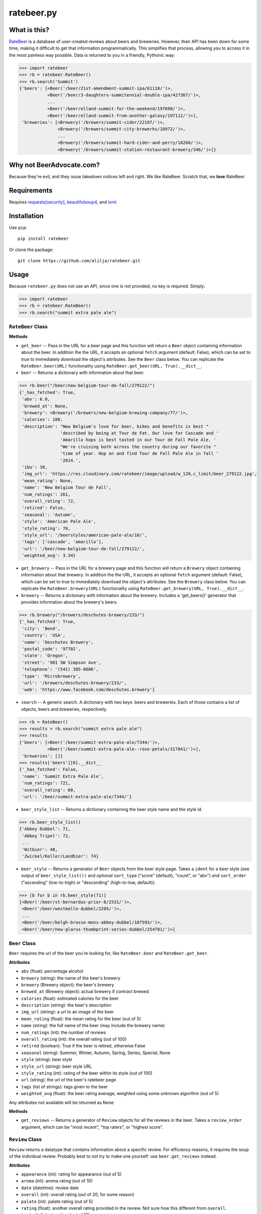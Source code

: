 ratebeer.py
===========

What is this?
-------------

`RateBeer <http://www.ratebeer.com/>`__ is a database of user-created
reviews about beers and breweries. However, their API has been down for
some time, making it difficult to get that information programmatically.
This simplifies that process, allowing you to access it in the most
painless way possible. Data is returned to you in a friendly, Pythonic
way:

.. code:: python

    >>> import ratebeer
    >>> rb = ratebeer.RateBeer()
    >>> rb.search('Summit')
    {'beers': [<Beer('/beer/21st-amendment-summit-ipa/61118/')>,
               <Beer('/beer/3-daughters-summitennial-double-ipa/427367/')>,
               ...
               <Beer('/beer/elland-summit-for-the-weekend/197690/')>,
               <Beer('/beer/elland-summit-from-another-galaxy/197112/')>],
     'breweries': [<Brewery('/brewers/summit-cider/22197/')>,
                   <Brewery('/brewers/summit-city-brewerks/18972/')>,
                   ...
                   <Brewery('/brewers/summit-hard-cider-and-perry/18260/')>,
                   <Brewery('/brewers/summit-station-restaurant-brewery/346/')>]}

Why not BeerAdvocate.com?
-------------------------

Because they're evil, and they issue takedown notices left and right. We
like RateBeer. Scratch that, we **love** RateBeer.

Requirements
------------

Requires `requests[security] <https://pypi.python.org/pypi/requests>`__,
`beautifulsoup4 <https://pypi.python.org/pypi/beautifulsoup4/4.3.2>`__,
and `lxml <https://pypi.python.org/pypi/lxml/3.4.1>`__.

Installation
------------

Use ``pip``:

::

    pip install ratebeer

Or clone the package:

::

    git clone https://github.com/alilja/ratebeer.git

Usage
-----

Because ``ratebeer.py`` does not use an API, since one is not provided,
no key is required. Simply:

.. code:: python

    >>> import ratebeer
    >>> rb = ratebeer.RateBeer()
    >>> rb.search("summit extra pale ale")

``RateBeer`` Class
~~~~~~~~~~~~~~~~~~

**Methods**

-  ``get_beer`` -- Pass in the URL for a beer page and this function
   will return a ``Beer`` object containing information about the beer.
   In addition the the URL, it accepts an optional ``fetch`` argument
   (default: False), which can be set to true to immediately download
   the object's attributes. See the ``Beer`` class below. You can
   replicate the ``RateBeer.beer(URL)`` functionality using
   ``RateBeer.get_beer(URL, True).__dict__``.

-  ``beer`` -- Returns a dictionary with information about that beer.

.. code:: python

    >>> rb.beer("/beer/new-belgium-tour-de-fall/279122/")
    {'_has_fetched': True,
     'abv': 6.0,
     'brewed_at': None,
     'brewery': <Brewery('/brewers/new-belgium-brewing-company/77/')>,
     'calories': 180,
     'description': "New Belgium's love for beer, bikes and benefits is best "
                    'described by being at Tour de Fat. Our love for Cascade and '
                    'Amarillo hops is best tasted in our Tour de Fall Pale Ale. '
                    "We're cruising both across the country during our favorite "
                    'time of year. Hop on and find Tour de Fall Pale Ale in fall '
                    '2014.',
     'ibu': 38,
     'img_url': 'https://res.cloudinary.com/ratebeer/image/upload/w_120,c_limit/beer_279122.jpg',
     'mean_rating': None,
     'name': 'New Belgium Tour de Fall',
     'num_ratings': 261,
     'overall_rating': 72,
     'retired': False,
     'seasonal': 'Autumn',
     'style': 'American Pale Ale',
     'style_rating': 70,
     'style_url': '/beerstyles/american-pale-ale/18/',
     'tags': ['cascade', 'amarillo'],
     'url': '/beer/new-belgium-tour-de-fall/279122/',
     'weighted_avg': 3.34}

-  ``get_brewery`` -- Pass in the URL for a brewery page and this
   function will return a ``Brewery`` object containing information
   about that brewery. In addition the the URL, it accepts an optional
   ``fetch`` argument (default: False), which can be set to true to
   immediately download the object's attributes. See the ``Brewery``
   class below. You can replicate the ``RateBeer.brewery(URL)``
   functionality using ``RateBeer.get_brewery(URL, True).__dict__``.

-  ``brewery`` -- Returns a dictionary with information about the
   brewery. Includes a 'get\_beers()' generator that provides
   information about the brewery's beers.

.. code:: python

    >>> rb.brewery("/brewers/deschutes-brewery/233/")
    {'_has_fetched': True,
     'city': 'Bend',
     'country': 'USA',
     'name': 'Deschutes Brewery',
     'postal_code': '97702',
     'state': 'Oregon',
     'street': '901 SW Simpson Ave',
     'telephone': '(541) 385-8606',
     'type': 'Microbrewery',
     'url': '/brewers/deschutes-brewery/233/',
     'web': 'https://www.facebook.com/deschutes.brewery'}

-  ``search`` -- A generic search. A dictionary with two keys: beers and
   breweries. Each of those contains a list of objects, beers and
   breweries, respectively.

.. code:: python

    >>> rb = RateBeer()
    >>> results = rb.search("summit extra pale ale")
    >>> results
    {'beers': [<Beer('/beer/summit-extra-pale-ale/7344/')>,
               <Beer('/beer/summit-extra-pale-ale--rose-petals/317841/')>],
     'breweries': []}
    >>> results['beers'][0].__dict__
    {'_has_fetched': False,
     'name': 'Summit Extra Pale Ale',
     'num_ratings': 721,
     'overall_rating': 60,
     'url': '/beer/summit-extra-pale-ale/7344/'}

-  ``beer_style_list`` -- Returns a dictionary containing the beer style
   name and the style id.

.. code:: python

    >>> rb.beer_style_list()
    {'Abbey Dubbel': 71,
     'Abbey Tripel': 72,
     ...
     'Witbier': 48,
     'Zwickel/Keller/Landbier': 74}

-  ``beer_style`` -- Returns a generator of ``Beer`` objects from the
   beer style page. Takes a ``ident`` for a beer style (see output of
   ``beer_style_list())`` and optional ``sort_type`` ("score" (default),
   "count", or "abv") and ``sort_order`` ("ascending" (low-to-high) or
   "descending" (high-to-low, default)).

.. code:: python

    >>> [b for b in rb.beer_style(71)]
    [<Beer('/beer/st-bernardus-prior-8/2531/')>,
     <Beer('/beer/westmalle-dubbel/2205/')>,
     ...
     <Beer('/beer/belgh-brasse-mons-abbey-dubbel/187593/')>,
     <Beer('/beer/new-glarus-thumbprint-series-dubbel/254781/')>]

``Beer`` Class
~~~~~~~~~~~~~~

``Beer`` requires the url of the beer you're looking for, like
``RateBeer.beer`` and ``RateBeer.get_beer``.

**Attributes**

-  ``abv`` (float): percentage alcohol
-  ``brewery`` (string): the name of the beer's brewery
-  ``brewery`` (Brewery object): the beer's brewery
-  ``brewed_at`` (Brewery object): actual brewery if contract brewed
-  ``calories`` (float): estimated calories for the beer
-  ``description`` (string): the beer's description
-  ``img_url`` (string): a url to an image of the beer
-  ``mean_rating`` (float): the mean rating for the beer (out of 5)
-  ``name`` (string): the full name of the beer (may include the brewery
   name)
-  ``num_ratings`` (int): the number of reviews
-  ``overall_rating`` (int): the overall rating (out of 100)
-  ``retired`` (boolean): True if the beer is retired, otherwise False
-  ``seasonal`` (string): Summer, Winter, Autumn, Spring, Series, Special, None
-  ``style`` (string): beer style
-  ``style_url`` (string): beer style URL
-  ``style_rating`` (int): rating of the beer within its style (out of
   100)
-  ``url`` (string): the url of the beer's ratebeer page
-  ``tags`` (list of strings): tags given to the beer
-  ``weighted_avg`` (float): the beer rating average, weighted using
   some unknown algorithm (out of 5)

Any attributes not available will be returned as None

**Methods**

-  ``get_reviews`` -- Returns a generator of ``Review`` objects for all
   the reviews in the beer. Takes a ``review_order`` argument, which can
   be "most recent", "top raters", or "highest score".

``Review`` Class
~~~~~~~~~~~~~~~~

``Review`` returns a datatype that contains information about a specific
review. For efficiency reasons, it requires the soup of the individual
review. Probably best to not try to make one yourself: use
``beer.get_reviews`` instead.

**Attributes**

-  ``appearance`` (int): rating for appearance (out of 5)
-  ``aroma`` (int): aroma rating (out of 10)
-  ``date`` (datetime): review date
-  ``overall`` (int): overall rating (out of 20, for some reason)
-  ``palate`` (int): palate rating (out of 5)
-  ``rating`` (float): another overall rating provided in the review.
   Not sure how this different from ``overall``.
-  ``taste`` (int): taste rating (out of 10)
-  ``text`` (string): actual text of the review.
-  ``user_location`` (string): writer's location
-  ``user_name`` (string): writer's username

``Brewery`` Class
~~~~~~~~~~~~~~~~~

``Brewery`` requires the url of the brewery you want information on.

**Attributes**

-  ``city`` (string): the brewery's city
-  ``country`` (string): the brewery's country
-  ``name`` (string): the brewery's name
-  ``postal_code`` (string): the brewery's postal code
-  ``state`` (string): the brewery's state/municipality/province
-  ``street`` (string): the street address of the brewery
-  ``telephone`` (string): the brewery's telephone number
-  ``type`` (string): the type of brewery. Typically "microbrewery" or
   "macrobrewery"
-  ``url`` (string): the url of the brewery's ratebeer page
-  ``web`` (string): the url of the brewery's homepage

**Methods**

-  ``get_beers`` -- Returns a generator of ``Beer`` objects for every
   beer produced by the brewery. Some brewery pages list beers that are
   produced by do not have any pages, ratings, or information besides a
   name. For now, these beers are omitted from the results.

Tests
-----

``ratebeer`` uses the standard Python unit testing library.

This can be run via `python test.py`.

Changes
-------

Note that the nature of web scraping means this might break at **any**
time.

v2.3.1
~~~~

- Overhauled the Beer object so that it will be a little easier to fix with
  future changes. Beer object now also returns Brewery objects rather than
  strings for the brewery and brewed_at attributes. Also returns the url for the
  image of the beer and a list of user-assigned tags. The test.py file has been
  updated to be a bit clearer about where failures occur.

v2.3
~~~~

- Fixes to work with the new RateBeer search page.

v2.2.1
~~~~~~

-  ``Beer`` and ``Brewery`` objects are now "lazy", meaning they will
   not fetch the RateBeer page unless the requested attributes are not
   available. This should help minimize unnecessary requests.
-  ``RateBeer.search()`` now returns two lists of ``Beer`` and
   ``Brewery`` objects.
-  ``RateBeer.beer_style_list()`` now returns ``Beer`` and ``Brewery``
   objects.
-  ``Beer`` and ``Brewery`` objects now allow custom attributes to be
   set.

v2.1
~~~~

-  Bugfixes and performance enhancements.
-  Python 3 compatibility.

v2.0
~~~~

Major changes.

-  New ``Beer``, ``Review``, and ``Brewery`` classes.
-  Substantial overhaul in ``ratebeer.py``, addition of new files
   including separation of responsibilities
-  New generator functions in new classes.

v1.4
~~~~

-  ``reviews`` is now a generator.

v1.3.5
~~~~~~

-  Several improvements to results, particularly for edge cases and
   situations where search results are not in the expected order.

v1.3.4
~~~~~~

-  Metadata for beers returns floats when appropriate.

v1.3.3
~~~~~~

-  Captures more meta data.
-  Plays better with foreign beers.
-  Now if information is missing from a beer entry, its key is not added
   to the ``beer`` output.

v1.3.2
~~~~~~

-  Captures aliases for beer names.

v1.3
~~~~

-  Added ``beer_style_list`` and ``beer_style``.

v1.2
~~~~

-  Everything conforms to PEP8 now. Thanks to the fine folks
   `here <http://codereview.stackexchange.com/questions/69909/ratebeer-com-scraper>`__.
-  Minor refactoring.

v1.1
~~~~

-  Added ``reviews``.
-  Better exceptions (no more ``LookupError`` for 404s)

v1.0
~~~~

-  Initial release.

License
-------

**Creator**: Andrew Lilja

**Contributors**: \* Vincent Castellano
(`Surye <https://github.com/Surye>`__) - Python 2 and 3 compatability
\* Steven A. Cholewiak - General bug squishing \* `parryc <https://github.com/parryc>`__ - Scraping updates and general bug squishing

All code released under `the Unlicense <http://unlicense.org/>`__
(a.k.a. Public Domain).

